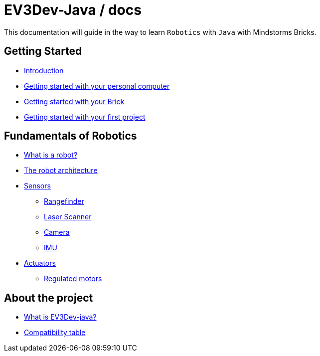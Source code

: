 # EV3Dev-Java / docs

This documentation will guide in the way to learn `Robotics` with `Java` with Mindstorms Bricks.

## Getting Started

* link:./getting_started/index.html[Introduction]
* link:./getting_started/laptop.html[Getting started with your personal computer]
* link:./getting_started/brick.html[Getting started with your Brick]
* link:./getting_started/create-your-first-project.html[Getting started with your first project]

## Fundamentals of Robotics

* link:./fundamentals/what-is-a-robot.html[What is a robot?]
* link:./fundamentals/the-robot-architecture.html[The robot architecture]
* link:./fundamentals/sensors/index.html[Sensors]
    - link:./fundamentals/sensors/ev3-rangefinder.html[Rangefinder]
    - link:./fundamentals/sensors/usb-lidar-rplidar/index.html[Laser Scanner]
    - link:./fundamentals/sensors/usb-camera/index.html[Camera]
    - link:./fundamentals/sensors/arduino/arduino-9-axes-motion-shield-BNO055.html[IMU]
* link:./fundamentals/actuators/index.html[Actuators]
    - link:./fundamentals/actuators/regulated-motors.html[Regulated motors]

## About the project

* link:./about/ev3dev-java.html[What is EV3Dev-java?]
* link:./about/ev3dev-compatibility.html[Compatibility table]

++++

<script>
    (function(i,s,o,g,r,a,m){i['GoogleAnalyticsObject']=r;i[r]=i[r]||function(){
    (i[r].q=i[r].q||[]).push(arguments)},i[r].l=1*new Date();a=s.createElement(o),
    m=s.getElementsByTagName(o)[0];a.async=1;a.src=g;m.parentNode.insertBefore(a,m)
    })(window,document,'script','//www.google-analytics.com/analytics.js','ga');

    ga('create', 'UA-343143-18', 'auto');
    ga('send', 'pageview');
</script>
++++
